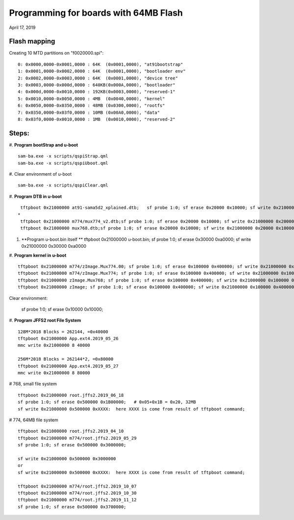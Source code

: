 Programming for boards with 64MB Flash
##########################################
April 17, 2019


Flash mapping
====================

Creating 10 MTD partitions on "f0020000.spi":
::

   0: 0x0000,0000-0x0001,0000 : 64K  (0x0001,0000), "at91bootstrap"
   1: 0x0001,0000-0x0002,0000 : 64K  (0x0001,0000), "bootloader env"
   2: 0x0002,0000-0x0003,0000 : 64K  (0x0001,0000), "device tree"
   3: 0x0003,0000-0x000d,0000 : 640KB(0x000A,0000), "bootloader"
   4: 0x000d,0000-0x0010,0000 : 192KB(0x0003,0000), "reserved-1"
   5: 0x0010,0000-0x0050,0000 : 4MB  (0x0040,0000), "kernel"
   6: 0x0050,0000-0x0350,0000 : 48MB (0x0300,0000), "rootfs"
   7: 0x0350,0000-0x03f0,0000 : 10MB (0x00A0,0000), "data"
   8: 0x03f0,0000-0x0010,0000 : 1MB  (0x0010,0000), "reserved-2"
   

Steps:
===================

#. **Program bootStrap and u-boot**
::

   sam-ba.exe -x scripts/qspiStrap.qml
   sam-ba.exe -x scripts/qspiUboot.qml

#.  Clear environment of u-boot
::

   sam-ba.exe -x scripts/qspiClear.qml


#. **Program DTB in u-boot**
::

   tftpboot 0x21000000 at91-sama5d2_xplained.dtb;   sf probe 1:0; sf erase 0x20000 0x10000; sf write 0x21000000 0x20000 0x10000
  * 
   tftpboot 0x21000000 m774/mux774_v2.dtb;sf probe 1:0; sf erase 0x20000 0x10000; sf write 0x21000000 0x20000 0x10000
   tftpboot 0x21000000 mux768.dtb;sf probe 1:0; sf erase 0x20000 0x10000; sf write 0x21000000 0x20000 0x10000

   
#. **Program u-boot.bin itself **   
   tftpboot 0x21000000 u-boot.bin; sf probe 1:0; sf erase 0x30000 0xa0000; sf write 0x21000000 0x30000 0xa0000

#. **Program kernel in u-boot**
::

   tftpboot 0x21000000 m774/zImage.Mux774.00; sf probe 1:0; sf erase 0x100000 0x400000; sf write 0x21000000 0x100000 0x400000
   tftpboot 0x21000000 m774/zImage.Mux774; sf probe 1:0; sf erase 0x100000 0x400000; sf write 0x21000000 0x100000 0x400000
   tftpboot 0x21000000 zImage.Mux768; sf probe 1:0; sf erase 0x100000 0x400000; sf write 0x21000000 0x100000 0x400000
   tftpboot 0x21000000 zImage; sf probe 1:0; sf erase 0x100000 0x400000; sf write 0x21000000 0x100000 0x400000

Clear environment:
   
   sf probe 1:0; sf erase 0x10000 0x10000;

#. **Program JFFS2 root File System**
::
   128M*2018 Blocks = 262144, =0x40000
   tftpboot 0x21000000 App.ext4.2019_05_26
   mmc write 0x21000000 8 40000

   256M*2018 Blocks = 262144*2, =0x80000
   tftpboot 0x21000000 App.ext4.2019_05_27
   mmc write 0x21000000 8 80000

# 768, small file system
::

   tftpboot 0x21000000 root.jffs2.2019_06_18
   sf probe 1:0; sf erase 0x500000 0x1B00000;   # 0x05+0x1B = 0x20, 32MB
   sf write 0x21000000 0x500000 0xXXXX:  here XXXX is come from result of tftpboot command;
   
   
# 774, 64MB file system   
::

   tftpboot 0x21000000 root.jffs2.2019_04_10
   tftpboot 0x21000000 m774/root.jffs2.2019_05_29
   sf probe 1:0; sf erase 0x500000 0x3000000;
   
   sf write 0x21000000 0x500000 0x3000000
   or
   sf write 0x21000000 0x500000 0xXXXX:  here XXXX is come from result of tftpboot command;
   
   tftpboot 0x21000000 m774/root.jffs2.2019_10_07
   tftpboot 0x21000000 m774/root.jffs2.2019_10_30
   tftpboot 0x21000000 m774/root.jffs2.2019_11_12
   sf probe 1:0; sf erase 0x500000 0x3700000;
